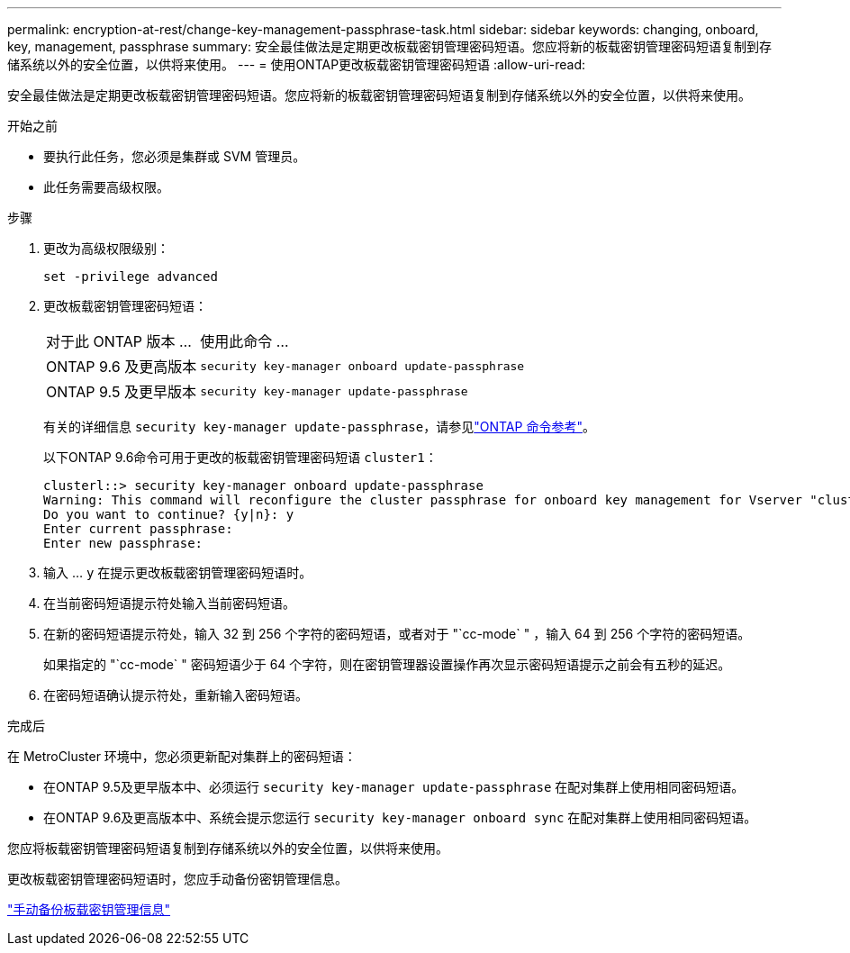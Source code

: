 ---
permalink: encryption-at-rest/change-key-management-passphrase-task.html 
sidebar: sidebar 
keywords: changing, onboard, key, management, passphrase 
summary: 安全最佳做法是定期更改板载密钥管理密码短语。您应将新的板载密钥管理密码短语复制到存储系统以外的安全位置，以供将来使用。 
---
= 使用ONTAP更改板载密钥管理密码短语
:allow-uri-read: 


[role="lead"]
安全最佳做法是定期更改板载密钥管理密码短语。您应将新的板载密钥管理密码短语复制到存储系统以外的安全位置，以供将来使用。

.开始之前
* 要执行此任务，您必须是集群或 SVM 管理员。
* 此任务需要高级权限。


.步骤
. 更改为高级权限级别：
+
`set -privilege advanced`

. 更改板载密钥管理密码短语：
+
[cols="25,75"]
|===


| 对于此 ONTAP 版本 ... | 使用此命令 ... 


 a| 
ONTAP 9.6 及更高版本
 a| 
`security key-manager onboard update-passphrase`



 a| 
ONTAP 9.5 及更早版本
 a| 
`security key-manager update-passphrase`

|===
+
有关的详细信息 `security key-manager update-passphrase`，请参见link:https://docs.netapp.com/us-en/ontap-cli/security-key-manager-update-passphrase.html["ONTAP 命令参考"^]。

+
以下ONTAP 9.6命令可用于更改的板载密钥管理密码短语 `cluster1`：

+
[listing]
----
clusterl::> security key-manager onboard update-passphrase
Warning: This command will reconfigure the cluster passphrase for onboard key management for Vserver "cluster1".
Do you want to continue? {y|n}: y
Enter current passphrase:
Enter new passphrase:
----
. 输入 ... `y` 在提示更改板载密钥管理密码短语时。
. 在当前密码短语提示符处输入当前密码短语。
. 在新的密码短语提示符处，输入 32 到 256 个字符的密码短语，或者对于 "`cc-mode` " ，输入 64 到 256 个字符的密码短语。
+
如果指定的 "`cc-mode` " 密码短语少于 64 个字符，则在密钥管理器设置操作再次显示密码短语提示之前会有五秒的延迟。

. 在密码短语确认提示符处，重新输入密码短语。


.完成后
在 MetroCluster 环境中，您必须更新配对集群上的密码短语：

* 在ONTAP 9.5及更早版本中、必须运行 `security key-manager update-passphrase` 在配对集群上使用相同密码短语。
* 在ONTAP 9.6及更高版本中、系统会提示您运行 `security key-manager onboard sync` 在配对集群上使用相同密码短语。


您应将板载密钥管理密码短语复制到存储系统以外的安全位置，以供将来使用。

更改板载密钥管理密码短语时，您应手动备份密钥管理信息。

link:backup-key-management-information-manual-task.html["手动备份板载密钥管理信息"]
